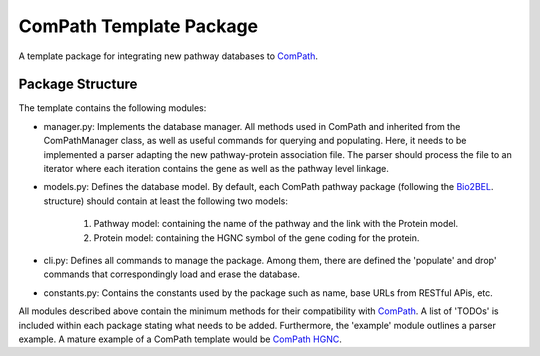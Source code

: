 ComPath Template Package
========================

A template package for integrating new pathway databases to `ComPath <https://github.com/compath/compath>`_. 

Package Structure
-----------------

The template contains the following modules:

- manager.py: Implements the database manager. All methods used in ComPath and inherited from the ComPathManager class, as well as useful commands for querying and populating. Here, it needs to be implemented a parser adapting the new pathway-protein association file. The parser should process the file to an iterator where each iteration contains the gene as well as the pathway level linkage.

- models.py: Defines the database model. By default, each ComPath pathway package (following the `Bio2BEL <https://github.com/bio2bel>`_. structure) should contain at least the following two models:

   1. Pathway model: containing the name of the pathway and the link with the Protein model.
   2. Protein model: containing the HGNC symbol of the gene coding for the protein.

- cli.py: Defines all commands to manage the package. Among them, there are defined the 'populate' and drop' commands that correspondingly load and erase the database.

- constants.py: Contains the constants used by the package such as name, base URLs from RESTful APis, etc.

All modules described above contain the minimum methods for their compatibility with `ComPath <https://github.com/compath/compath>`_. A list of 'TODOs' is included within each package stating what needs to be added. Furthermore, the 'example' module outlines a parser example. A mature example of a ComPath template would be `ComPath HGNC <https://github.com/compath/compath_hgnc>`_.
